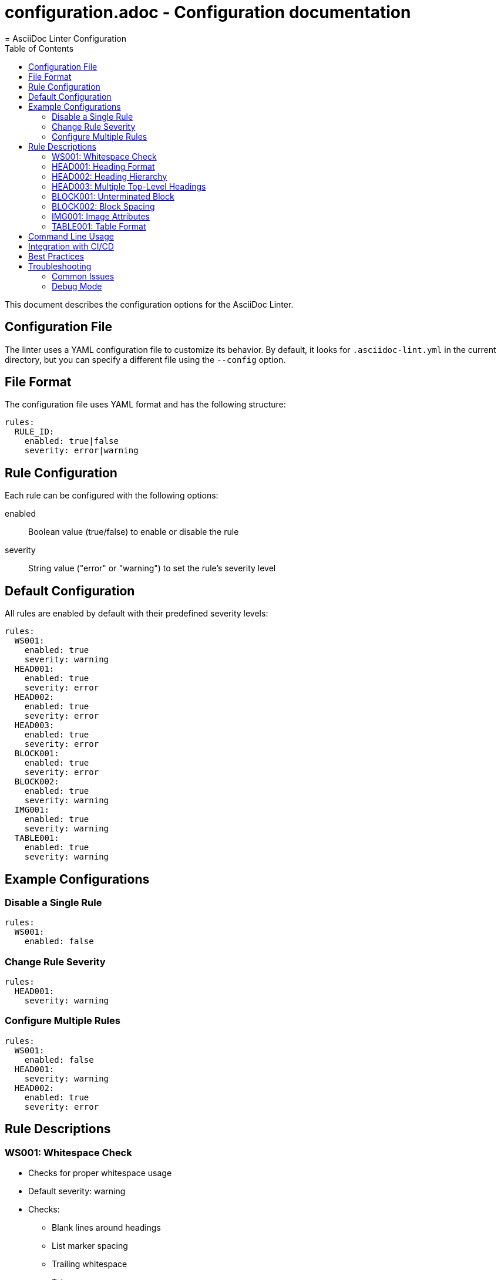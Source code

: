# configuration.adoc - Configuration documentation
= AsciiDoc Linter Configuration
:toc: left
:icons: font
:source-highlighter: rouge
:experimental:

This document describes the configuration options for the AsciiDoc Linter.

== Configuration File

The linter uses a YAML configuration file to customize its behavior. By default, it looks for `.asciidoc-lint.yml` in the current directory, but you can specify a different file using the `--config` option.

== File Format

The configuration file uses YAML format and has the following structure:

[source,yaml]
----
rules:
  RULE_ID:
    enabled: true|false
    severity: error|warning
----

== Rule Configuration

Each rule can be configured with the following options:

enabled:: Boolean value (true/false) to enable or disable the rule
severity:: String value ("error" or "warning") to set the rule's severity level

== Default Configuration

All rules are enabled by default with their predefined severity levels:

[source,yaml]
----
rules:
  WS001:
    enabled: true
    severity: warning
  HEAD001:
    enabled: true
    severity: error
  HEAD002:
    enabled: true
    severity: error
  HEAD003:
    enabled: true
    severity: error
  BLOCK001:
    enabled: true
    severity: error
  BLOCK002:
    enabled: true
    severity: warning
  IMG001:
    enabled: true
    severity: warning
  TABLE001:
    enabled: true
    severity: warning
----

== Example Configurations

=== Disable a Single Rule

[source,yaml]
----
rules:
  WS001:
    enabled: false
----

=== Change Rule Severity

[source,yaml]
----
rules:
  HEAD001:
    severity: warning
----

=== Configure Multiple Rules

[source,yaml]
----
rules:
  WS001:
    enabled: false
  HEAD001:
    severity: warning
  HEAD002:
    enabled: true
    severity: error
----

== Rule Descriptions

=== WS001: Whitespace Check
* Checks for proper whitespace usage
* Default severity: warning
* Checks:
** Blank lines around headings
** List marker spacing
** Trailing whitespace
** Tab usage

=== HEAD001: Heading Format
* Checks for proper heading format
* Default severity: error
* Checks:
** Proper spacing after = characters
** Proper capitalization
** Consistent formatting

=== HEAD002: Heading Hierarchy
* Checks for proper heading hierarchy
* Default severity: error
* Checks:
** No skipped levels
** First heading is level 1
** Consistent nesting

=== HEAD003: Multiple Top-Level Headings
* Checks for multiple top-level headings
* Default severity: error
* Checks:
** Only one level 1 heading per document

=== BLOCK001: Unterminated Block
* Checks for unterminated blocks
* Default severity: error
* Checks:
** All blocks are properly terminated
** Source blocks have delimiters

=== BLOCK002: Block Spacing
* Checks for proper block spacing
* Default severity: warning
* Checks:
** Blank lines around blocks
** Consistent spacing

=== IMG001: Image Attributes
* Checks image attributes and references
* Default severity: warning
* Checks:
** Alt text presence
** Valid file extensions
** Width/height attributes

=== TABLE001: Table Format
* Checks table formatting
* Default severity: warning
* Checks:
** Consistent column count
** Table termination
** Basic formatting

== Command Line Usage

You can specify a configuration file using the `--config` option:

[source,bash]
----
asciidoc-lint --config my-config.yml document.adoc
----

If no configuration file is specified, the linter will look for `.asciidoc-lint.yml` in the current directory.

== Integration with CI/CD

For CI/CD pipelines, you can create different configuration files for different environments or stages:

.ci-strict.yml
[source,yaml]
----
rules:
  # All rules as errors for CI
  WS001:
    severity: error
  HEAD001:
    severity: error
  HEAD002:
    severity: error
----

.development.yml
[source,yaml]
----
rules:
  # More lenient for development
  WS001:
    severity: warning
  HEAD001:
    severity: warning
  HEAD002:
    enabled: false
----

== Best Practices

1. Start with the default configuration
2. Adjust rule severities based on your team's needs
3. Disable rules only if they don't fit your workflow
4. Document any rule customizations in your project
5. Use different configurations for different environments

== Troubleshooting

=== Common Issues

1. Configuration file not found:
* Check file path
* Check file permissions
* Use absolute paths in CI/CD

2. Rules not being applied:
* Check YAML syntax
* Check rule IDs
* Check configuration file format

3. Unexpected rule behavior:
* Check rule documentation
* Check for rule updates
* Check for configuration conflicts

=== Debug Mode

Use the `--verbose` flag for detailed output:

[source,bash]
----
asciidoc-lint --verbose --config my-config.yml document.adoc
----